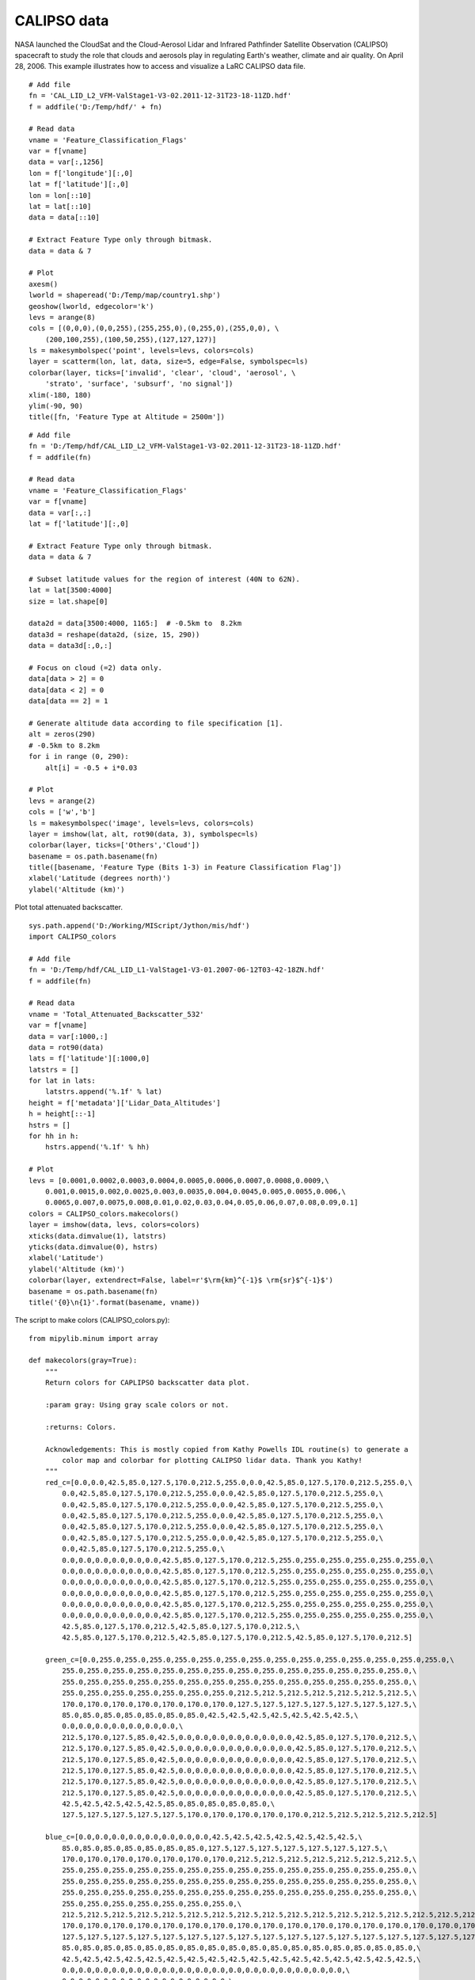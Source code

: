 .. _examples-meteoinfolab-satellite-calipso:

*******************
CALIPSO data
*******************

NASA launched the CloudSat and the Cloud-Aerosol Lidar and Infrared Pathfinder Satellite Observation 
(CALIPSO) spacecraft to study the role that clouds and aerosols play in regulating Earth's weather, 
climate and air quality. On April 28, 2006. This example illustrates how to access and visualize a
LaRC CALIPSO data file.

::

    # Add file
    fn = 'CAL_LID_L2_VFM-ValStage1-V3-02.2011-12-31T23-18-11ZD.hdf'
    f = addfile('D:/Temp/hdf/' + fn)

    # Read data
    vname = 'Feature_Classification_Flags'
    var = f[vname]
    data = var[:,1256]
    lon = f['longitude'][:,0]
    lat = f['latitude'][:,0]
    lon = lon[::10]
    lat = lat[::10]
    data = data[::10]

    # Extract Feature Type only through bitmask.
    data = data & 7

    # Plot
    axesm()
    lworld = shaperead('D:/Temp/map/country1.shp')
    geoshow(lworld, edgecolor='k')
    levs = arange(8)
    cols = [(0,0,0),(0,0,255),(255,255,0),(0,255,0),(255,0,0), \
        (200,100,255),(100,50,255),(127,127,127)]
    ls = makesymbolspec('point', levels=levs, colors=cols)
    layer = scatterm(lon, lat, data, size=5, edge=False, symbolspec=ls)
    colorbar(layer, ticks=['invalid', 'clear', 'cloud', 'aerosol', \
        'strato', 'surface', 'subsurf', 'no signal'])
    xlim(-180, 180)
    ylim(-90, 90)
    title([fn, 'Feature Type at Altitude = 2500m'])
    
.. image:: ../../../_static/calipso_featuretype.png

::

    # Add file
    fn = 'D:/Temp/hdf/CAL_LID_L2_VFM-ValStage1-V3-02.2011-12-31T23-18-11ZD.hdf'
    f = addfile(fn)

    # Read data
    vname = 'Feature_Classification_Flags'
    var = f[vname]
    data = var[:,:]
    lat = f['latitude'][:,0]

    # Extract Feature Type only through bitmask.
    data = data & 7

    # Subset latitude values for the region of interest (40N to 62N).
    lat = lat[3500:4000]
    size = lat.shape[0]

    data2d = data[3500:4000, 1165:]  # -0.5km to  8.2km
    data3d = reshape(data2d, (size, 15, 290))
    data = data3d[:,0,:]

    # Focus on cloud (=2) data only.
    data[data > 2] = 0
    data[data < 2] = 0
    data[data == 2] = 1

    # Generate altitude data according to file specification [1].
    alt = zeros(290)
    # -0.5km to 8.2km
    for i in range (0, 290):
        alt[i] = -0.5 + i*0.03

    # Plot
    levs = arange(2)
    cols = ['w','b']
    ls = makesymbolspec('image', levels=levs, colors=cols)
    layer = imshow(lat, alt, rot90(data, 3), symbolspec=ls)
    colorbar(layer, ticks=['Others','Cloud'])
    basename = os.path.basename(fn)
    title([basename, 'Feature Type (Bits 1-3) in Feature Classification Flag'])
    xlabel('Latitude (degrees north)')
    ylabel('Altitude (km)')

.. image:: ../../../_static/calipso_cloud.png

Plot total attenuated backscatter.

::

    sys.path.append('D:/Working/MIScript/Jython/mis/hdf')
    import CALIPSO_colors

    # Add file
    fn = 'D:/Temp/hdf/CAL_LID_L1-ValStage1-V3-01.2007-06-12T03-42-18ZN.hdf'
    f = addfile(fn)

    # Read data
    vname = 'Total_Attenuated_Backscatter_532'
    var = f[vname]
    data = var[:1000,:]
    data = rot90(data)
    lats = f['latitude'][:1000,0]
    latstrs = []
    for lat in lats:
        latstrs.append('%.1f' % lat)
    height = f['metadata']['Lidar_Data_Altitudes']
    h = height[::-1]
    hstrs = []
    for hh in h:
        hstrs.append('%.1f' % hh)

    # Plot
    levs = [0.0001,0.0002,0.0003,0.0004,0.0005,0.0006,0.0007,0.0008,0.0009,\
        0.001,0.0015,0.002,0.0025,0.003,0.0035,0.004,0.0045,0.005,0.0055,0.006,\
        0.0065,0.007,0.0075,0.008,0.01,0.02,0.03,0.04,0.05,0.06,0.07,0.08,0.09,0.1]
    colors = CALIPSO_colors.makecolors()
    layer = imshow(data, levs, colors=colors)
    xticks(data.dimvalue(1), latstrs)
    yticks(data.dimvalue(0), hstrs)
    xlabel('Latitude')
    ylabel('Altitude (km)')
    colorbar(layer, extendrect=False, label=r'$\rm{km}^{-1}$ \rm{sr}$^{-1}$')
    basename = os.path.basename(fn)
    title('{0}\n{1}'.format(basename, vname))
    
The script to make colors (CALIPSO_colors.py)::

    from mipylib.minum import array

    def makecolors(gray=True):
        """
        Return colors for CAPLIPSO backscatter data plot.

        :param gray: Using gray scale colors or not.

        :returns: Colors.

        Acknowledgements: This is mostly copied from Kathy Powells IDL routine(s) to generate a
            color map and colorbar for plotting CALIPSO lidar data. Thank you Kathy!
        """
        red_c=[0.0,0.0,42.5,85.0,127.5,170.0,212.5,255.0,0.0,42.5,85.0,127.5,170.0,212.5,255.0,\
            0.0,42.5,85.0,127.5,170.0,212.5,255.0,0.0,42.5,85.0,127.5,170.0,212.5,255.0,\
            0.0,42.5,85.0,127.5,170.0,212.5,255.0,0.0,42.5,85.0,127.5,170.0,212.5,255.0,\
            0.0,42.5,85.0,127.5,170.0,212.5,255.0,0.0,42.5,85.0,127.5,170.0,212.5,255.0,\ 
            0.0,42.5,85.0,127.5,170.0,212.5,255.0,0.0,42.5,85.0,127.5,170.0,212.5,255.0,\ 
            0.0,42.5,85.0,127.5,170.0,212.5,255.0,0.0,42.5,85.0,127.5,170.0,212.5,255.0,\ 
            0.0,42.5,85.0,127.5,170.0,212.5,255.0,\
            0.0,0.0,0.0,0.0,0.0,0.0,42.5,85.0,127.5,170.0,212.5,255.0,255.0,255.0,255.0,255.0,255.0,\
            0.0,0.0,0.0,0.0,0.0,0.0,42.5,85.0,127.5,170.0,212.5,255.0,255.0,255.0,255.0,255.0,255.0,\ 
            0.0,0.0,0.0,0.0,0.0,0.0,42.5,85.0,127.5,170.0,212.5,255.0,255.0,255.0,255.0,255.0,255.0,\
            0.0,0.0,0.0,0.0,0.0,0.0,42.5,85.0,127.5,170.0,212.5,255.0,255.0,255.0,255.0,255.0,255.0,\ 
            0.0,0.0,0.0,0.0,0.0,0.0,42.5,85.0,127.5,170.0,212.5,255.0,255.0,255.0,255.0,255.0,255.0,\ 
            0.0,0.0,0.0,0.0,0.0,0.0,42.5,85.0,127.5,170.0,212.5,255.0,255.0,255.0,255.0,255.0,255.0,\ 
            42.5,85.0,127.5,170.0,212.5,42.5,85.0,127.5,170.0,212.5,\ 
            42.5,85.0,127.5,170.0,212.5,42.5,85.0,127.5,170.0,212.5,42.5,85.0,127.5,170.0,212.5]
        
        green_c=[0.0,255.0,255.0,255.0,255.0,255.0,255.0,255.0,255.0,255.0,255.0,255.0,255.0,255.0,255.0,\ 
            255.0,255.0,255.0,255.0,255.0,255.0,255.0,255.0,255.0,255.0,255.0,255.0,255.0,255.0,\ 
            255.0,255.0,255.0,255.0,255.0,255.0,255.0,255.0,255.0,255.0,255.0,255.0,255.0,255.0,\ 
            255.0,255.0,255.0,255.0,255.0,255.0,255.0,212.5,212.5,212.5,212.5,212.5,212.5,212.5,\ 
            170.0,170.0,170.0,170.0,170.0,170.0,170.0,127.5,127.5,127.5,127.5,127.5,127.5,127.5,\ 
            85.0,85.0,85.0,85.0,85.0,85.0,85.0,42.5,42.5,42.5,42.5,42.5,42.5,42.5,\ 
            0.0,0.0,0.0,0.0,0.0,0.0,0.0,\ 
            212.5,170.0,127.5,85.0,42.5,0.0,0.0,0.0,0.0,0.0,0.0,0.0,42.5,85.0,127.5,170.0,212.5,\ 
            212.5,170.0,127.5,85.0,42.5,0.0,0.0,0.0,0.0,0.0,0.0,0.0,42.5,85.0,127.5,170.0,212.5,\ 
            212.5,170.0,127.5,85.0,42.5,0.0,0.0,0.0,0.0,0.0,0.0,0.0,42.5,85.0,127.5,170.0,212.5,\ 
            212.5,170.0,127.5,85.0,42.5,0.0,0.0,0.0,0.0,0.0,0.0,0.0,42.5,85.0,127.5,170.0,212.5,\ 
            212.5,170.0,127.5,85.0,42.5,0.0,0.0,0.0,0.0,0.0,0.0,0.0,42.5,85.0,127.5,170.0,212.5,\ 
            212.5,170.0,127.5,85.0,42.5,0.0,0.0,0.0,0.0,0.0,0.0,0.0,42.5,85.0,127.5,170.0,212.5,\ 
            42.5,42.5,42.5,42.5,42.5,85.0,85.0,85.0,85.0,85.0,\ 
            127.5,127.5,127.5,127.5,127.5,170.0,170.0,170.0,170.0,170.0,212.5,212.5,212.5,212.5,212.5]
        
        blue_c=[0.0,0.0,0.0,0.0,0.0,0.0,0.0,0.0,42.5,42.5,42.5,42.5,42.5,42.5,42.5,\ 
            85.0,85.0,85.0,85.0,85.0,85.0,85.0,127.5,127.5,127.5,127.5,127.5,127.5,127.5,\ 
            170.0,170.0,170.0,170.0,170.0,170.0,170.0,212.5,212.5,212.5,212.5,212.5,212.5,212.5,\ 
            255.0,255.0,255.0,255.0,255.0,255.0,255.0,255.0,255.0,255.0,255.0,255.0,255.0,255.0,\ 
            255.0,255.0,255.0,255.0,255.0,255.0,255.0,255.0,255.0,255.0,255.0,255.0,255.0,255.0,\ 
            255.0,255.0,255.0,255.0,255.0,255.0,255.0,255.0,255.0,255.0,255.0,255.0,255.0,255.0,\ 
            255.0,255.0,255.0,255.0,255.0,255.0,255.0,\ 
            212.5,212.5,212.5,212.5,212.5,212.5,212.5,212.5,212.5,212.5,212.5,212.5,212.5,212.5,212.5,212.5,212.5,\ 
            170.0,170.0,170.0,170.0,170.0,170.0,170.0,170.0,170.0,170.0,170.0,170.0,170.0,170.0,170.0,170.0,170.0,\ 
            127.5,127.5,127.5,127.5,127.5,127.5,127.5,127.5,127.5,127.5,127.5,127.5,127.5,127.5,127.5,127.5,127.5,\ 
            85.0,85.0,85.0,85.0,85.0,85.0,85.0,85.0,85.0,85.0,85.0,85.0,85.0,85.0,85.0,85.0,85.0,\ 
            42.5,42.5,42.5,42.5,42.5,42.5,42.5,42.5,42.5,42.5,42.5,42.5,42.5,42.5,42.5,42.5,42.5,\ 
            0.0,0.0,0.0,0.0,0.0,0.0,0.0,0.0,0.0,0.0,0.0,0.0,0.0,0.0,0.0,0.0,0.0,\ 
            0.0,0.0,0.0,0.0,0.0,0.0,0.0,0.0,0.0,0.0,\ 
            0.0,0.0,0.0,0.0,0.0,0.0,0.0,0.0,0.0,0.0,0.0,0.0,0.0,0.0,0.0]

        if gray:
            g_scale = [70,100,130,155,180,200,225,235,240,242,245,249,253]
            ix1 = 10
            ix2 = 23
            red_c[ix1:ix2] = g_scale[0:13];
            green_c[ix1:ix2] = g_scale[0:13];
            blue_c[ix1:ix2] = g_scale[0:13];

        red_c[0] = red_c[49]
        green_c[0] = green_c[49]
        blue_c[0] = blue_c[49]
        
        color_bar = array([130,113,113, 64, 57, 50, 43, 36, 29,128,144,  7,  7,193,192,191,190,188,155,139,123, 10, 11, 12, 13, 14, 15, 16, 17, 18, 19, 20, 21, 22, 49])
        #color_bar = color_bar + 1
        colors = []
        for j in color_bar:
            r = red_c[j]
            g = green_c[j]
            b = blue_c[j]
            colors.append([int(r),int(g),int(b)])
        return colors

.. image:: ../../../_static/calipso_l1.png